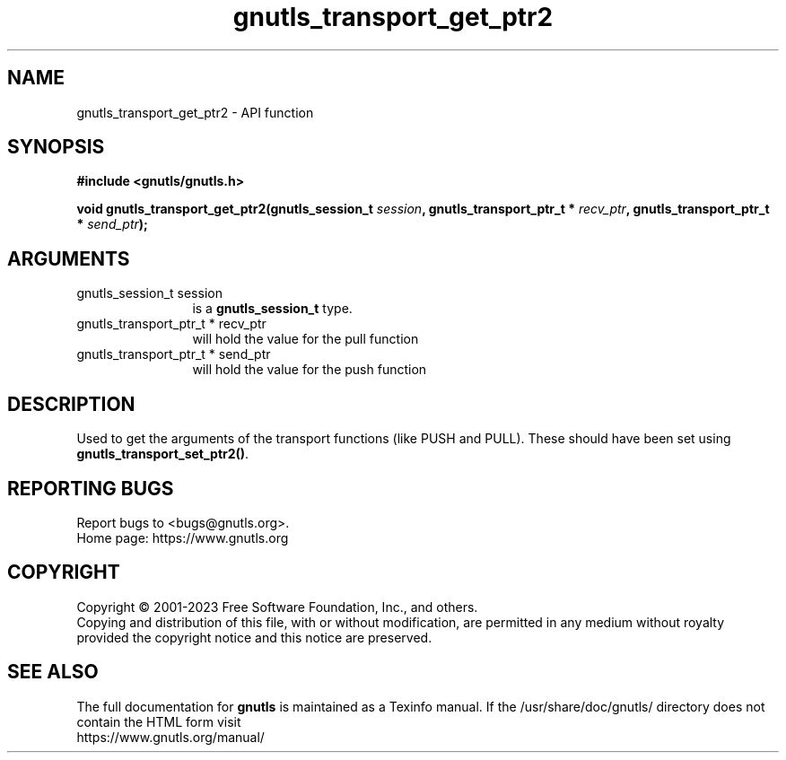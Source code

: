 .\" DO NOT MODIFY THIS FILE!  It was generated by gdoc.
.TH "gnutls_transport_get_ptr2" 3 "3.8.1" "gnutls" "gnutls"
.SH NAME
gnutls_transport_get_ptr2 \- API function
.SH SYNOPSIS
.B #include <gnutls/gnutls.h>
.sp
.BI "void gnutls_transport_get_ptr2(gnutls_session_t " session ", gnutls_transport_ptr_t * " recv_ptr ", gnutls_transport_ptr_t * " send_ptr ");"
.SH ARGUMENTS
.IP "gnutls_session_t session" 12
is a \fBgnutls_session_t\fP type.
.IP "gnutls_transport_ptr_t * recv_ptr" 12
will hold the value for the pull function
.IP "gnutls_transport_ptr_t * send_ptr" 12
will hold the value for the push function
.SH "DESCRIPTION"
Used to get the arguments of the transport functions (like PUSH
and PULL).  These should have been set using
\fBgnutls_transport_set_ptr2()\fP.
.SH "REPORTING BUGS"
Report bugs to <bugs@gnutls.org>.
.br
Home page: https://www.gnutls.org

.SH COPYRIGHT
Copyright \(co 2001-2023 Free Software Foundation, Inc., and others.
.br
Copying and distribution of this file, with or without modification,
are permitted in any medium without royalty provided the copyright
notice and this notice are preserved.
.SH "SEE ALSO"
The full documentation for
.B gnutls
is maintained as a Texinfo manual.
If the /usr/share/doc/gnutls/
directory does not contain the HTML form visit
.B
.IP https://www.gnutls.org/manual/
.PP
